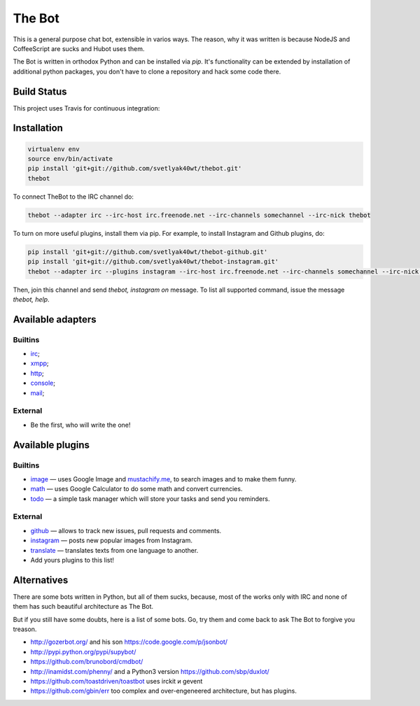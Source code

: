 The Bot
=======

This is a general purpose chat bot, extensible in varios ways.
The reason, why it was written is because NodeJS and CoffeeScript are sucks and
Hubot uses them.

The Bot is written in orthodox Python and can be installed via `pip`.
It's functionality can be extended by installation of additional python packages,
you don't have to clone a repository and hack some code there.

Build Status
------------

| This project uses Travis for continuous integration:
| |travis|_

Installation
------------

.. code:: bash

    virtualenv env
    source env/bin/activate
    pip install 'git+git://github.com/svetlyak40wt/thebot.git'
    thebot

To connect TheBot to the IRC channel do:

.. code:: bash

    thebot --adapter irc --irc-host irc.freenode.net --irc-channels somechannel --irc-nick thebot

To turn on more useful plugins, install them via pip. For example, to install Instagram and Github plugins, do:

.. code:: bash

    pip install 'git+git://github.com/svetlyak40wt/thebot-github.git'
    pip install 'git+git://github.com/svetlyak40wt/thebot-instagram.git'
    thebot --adapter irc --plugins instagram --irc-host irc.freenode.net --irc-channels somechannel --irc-nick thebot

Then, join this channel and send `thebot, instagram on` message. To list all supported command, issue the message
`thebot, help`.


Available adapters
------------------

Builtins
^^^^^^^^

* `irc <https://github.com/svetlyak40wt/thebot/blob/master/thebot/batteries/irc.py>`_;
* `xmpp <https://github.com/svetlyak40wt/thebot/blob/master/thebot/batteries/xmpp.py>`_;
* `http <https://github.com/svetlyak40wt/thebot/blob/master/thebot/batteries/http.py>`_;
* `console <https://github.com/svetlyak40wt/thebot/blob/master/thebot/batteries/console.py>`_;
* `mail <https://github.com/svetlyak40wt/thebot/blob/master/thebot/batteries/mail.py>`_;

External
^^^^^^^^

* Be the first, who will write the one!

Available plugins
-----------------

Builtins
^^^^^^^^

* `image <https://github.com/svetlyak40wt/thebot/blob/master/thebot/batteries/image.py>`_ — uses Google Image and `mustachify.me <http://mustachify.me>`_, to search images and to make them funny.
* `math <https://github.com/svetlyak40wt/thebot/blob/master/thebot/batteries/math.py>`_ — uses Google Calculator to do some math and convert currencies.
* `todo <https://github.com/svetlyak40wt/thebot/blob/master/thebot/batteries/todo.py>`_ — a simple task manager which will store your tasks and send you reminders.

External
^^^^^^^^

* `github <https://github.com/svetlyak40wt/thebot-github>`_ — allows to track new issues, pull requests and comments.
* `instagram <https://github.com/svetlyak40wt/thebot-instagram>`_ — posts new popular images from Instagram.
* `translate <https://github.com/svetlyak40wt/thebot-translate>`_ — translates texts from one language to another.
* Add yours plugins to this list!


Alternatives
------------

There are some bots written in Python, but all of them sucks, because,
most of the works only with IRC and none of them has such beautiful
architecture as The Bot.

But if you still have some doubts, here is a list of some bots. Go, try
them and come back to ask The Bot to forgive you treason.

* http://gozerbot.org/ and his son https://code.google.com/p/jsonbot/
* http://pypi.python.org/pypi/supybot/
* https://github.com/brunobord/cmdbot/
* http://inamidst.com/phenny/ and a Python3 version https://github.com/sbp/duxlot/
* https://github.com/toastdriven/toastbot uses irckit и gevent
* https://github.com/gbin/err too complex and over-engeneered architecture, but has plugins.

.. _pip: http://pypi.python.org/pypi/pip
.. |travis| image:: https://secure.travis-ci.org/svetlyak40wt/thebot.png
.. _travis: http://travis-ci.org/svetlyak40wt/thebot

